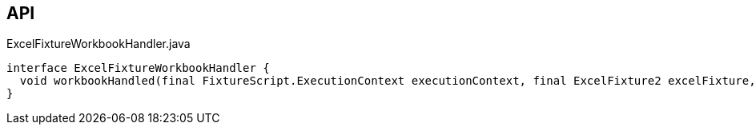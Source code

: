 :Notice: Licensed to the Apache Software Foundation (ASF) under one or more contributor license agreements. See the NOTICE file distributed with this work for additional information regarding copyright ownership. The ASF licenses this file to you under the Apache License, Version 2.0 (the "License"); you may not use this file except in compliance with the License. You may obtain a copy of the License at. http://www.apache.org/licenses/LICENSE-2.0 . Unless required by applicable law or agreed to in writing, software distributed under the License is distributed on an "AS IS" BASIS, WITHOUT WARRANTIES OR  CONDITIONS OF ANY KIND, either express or implied. See the License for the specific language governing permissions and limitations under the License.

== API

.ExcelFixtureWorkbookHandler.java
[source,java]
----
interface ExcelFixtureWorkbookHandler {
  void workbookHandled(final FixtureScript.ExecutionContext executionContext, final ExcelFixture2 excelFixture, List<List<?>> rows)
}
----

